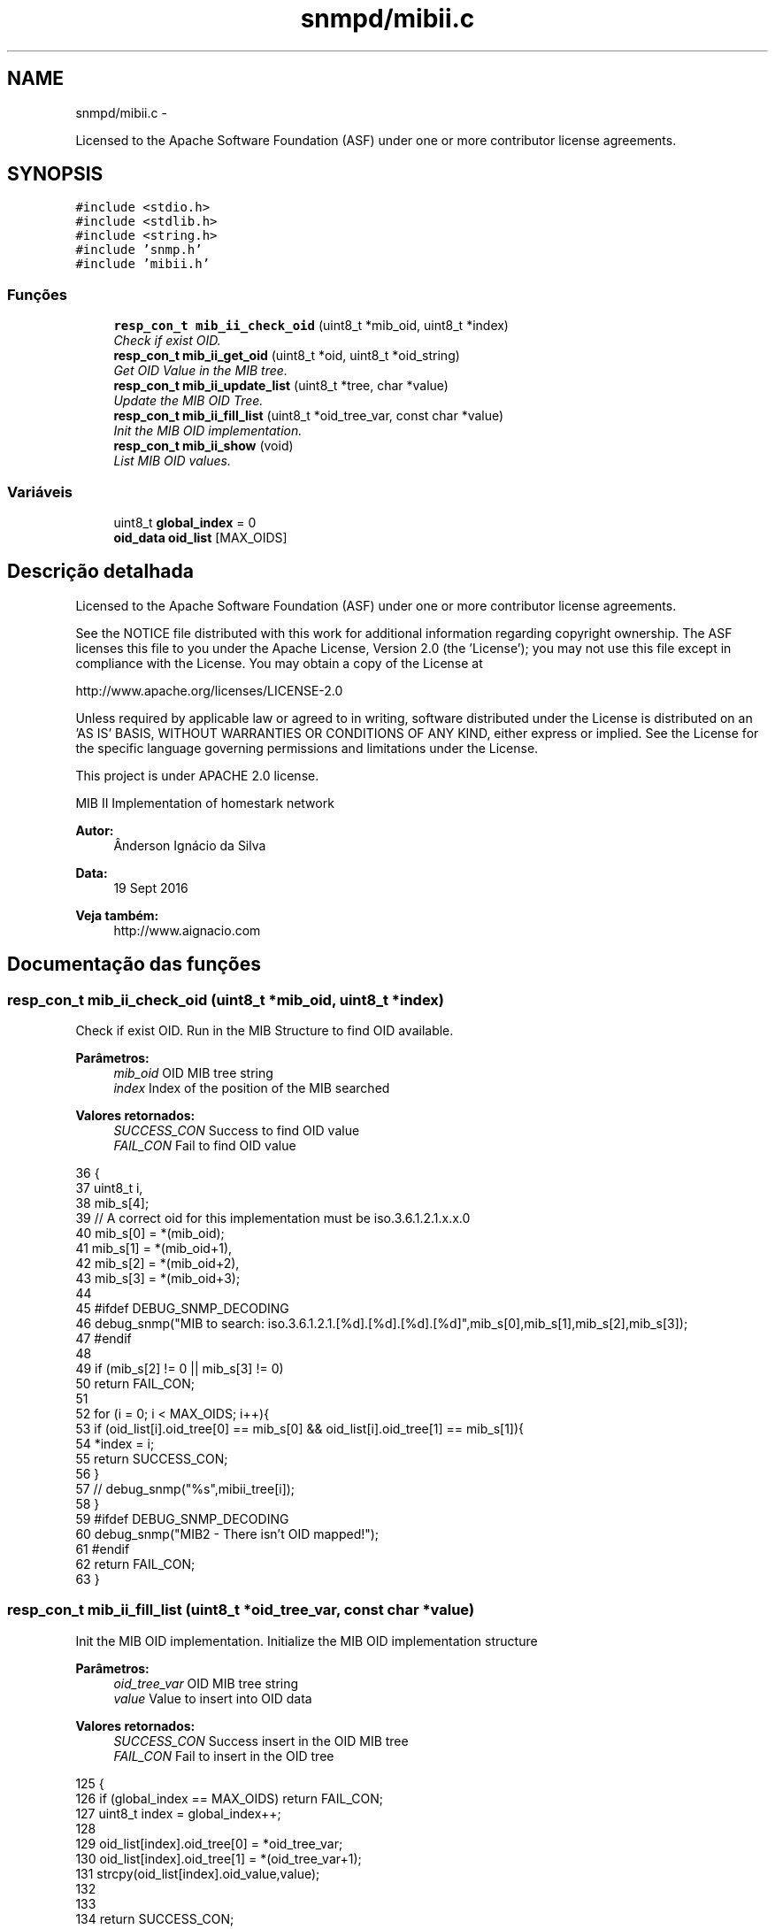 .TH "snmpd/mibii.c" 3 "Segunda, 26 de Setembro de 2016" "Version 1.0" "HomeStark_6LoWPAN_Device" \" -*- nroff -*-
.ad l
.nh
.SH NAME
snmpd/mibii.c \- 
.PP
Licensed to the Apache Software Foundation (ASF) under one or more contributor license agreements\&.  

.SH SYNOPSIS
.br
.PP
\fC#include <stdio\&.h>\fP
.br
\fC#include <stdlib\&.h>\fP
.br
\fC#include <string\&.h>\fP
.br
\fC#include 'snmp\&.h'\fP
.br
\fC#include 'mibii\&.h'\fP
.br

.SS "Funções"

.in +1c
.ti -1c
.RI "\fBresp_con_t\fP \fBmib_ii_check_oid\fP (uint8_t *mib_oid, uint8_t *index)"
.br
.RI "\fICheck if exist OID\&. \fP"
.ti -1c
.RI "\fBresp_con_t\fP \fBmib_ii_get_oid\fP (uint8_t *oid, uint8_t *oid_string)"
.br
.RI "\fIGet OID Value in the MIB tree\&. \fP"
.ti -1c
.RI "\fBresp_con_t\fP \fBmib_ii_update_list\fP (uint8_t *tree, char *value)"
.br
.RI "\fIUpdate the MIB OID Tree\&. \fP"
.ti -1c
.RI "\fBresp_con_t\fP \fBmib_ii_fill_list\fP (uint8_t *oid_tree_var, const char *value)"
.br
.RI "\fIInit the MIB OID implementation\&. \fP"
.ti -1c
.RI "\fBresp_con_t\fP \fBmib_ii_show\fP (void)"
.br
.RI "\fIList MIB OID values\&. \fP"
.in -1c
.SS "Variáveis"

.in +1c
.ti -1c
.RI "uint8_t \fBglobal_index\fP = 0"
.br
.ti -1c
.RI "\fBoid_data\fP \fBoid_list\fP [MAX_OIDS]"
.br
.in -1c
.SH "Descrição detalhada"
.PP 
Licensed to the Apache Software Foundation (ASF) under one or more contributor license agreements\&. 

See the NOTICE file distributed with this work for additional information regarding copyright ownership\&. The ASF licenses this file to you under the Apache License, Version 2\&.0 (the 'License'); you may not use this file except in compliance with the License\&. You may obtain a copy of the License at
.PP
http://www.apache.org/licenses/LICENSE-2.0
.PP
Unless required by applicable law or agreed to in writing, software distributed under the License is distributed on an 'AS IS' BASIS, WITHOUT WARRANTIES OR CONDITIONS OF ANY KIND, either express or implied\&. See the License for the specific language governing permissions and limitations under the License\&.
.PP
This project is under APACHE 2\&.0 license\&.
.PP
MIB II Implementation of homestark network 
.PP
\fBAutor:\fP
.RS 4
Ânderson Ignácio da Silva 
.RE
.PP
\fBData:\fP
.RS 4
19 Sept 2016 
.RE
.PP
\fBVeja também:\fP
.RS 4
http://www.aignacio.com 
.RE
.PP

.SH "Documentação das funções"
.PP 
.SS "\fBresp_con_t\fP mib_ii_check_oid (uint8_t *mib_oid, uint8_t *index)"

.PP
Check if exist OID\&. Run in the MIB Structure to find OID available\&.
.PP
\fBParâmetros:\fP
.RS 4
\fImib_oid\fP OID MIB tree string 
.br
\fIindex\fP Index of the position of the MIB searched
.RE
.PP
\fBValores retornados:\fP
.RS 4
\fISUCCESS_CON\fP Success to find OID value 
.br
\fIFAIL_CON\fP Fail to find OID value 
.RE
.PP

.PP
.nf
36                                                              {
37   uint8_t i,
38           mib_s[4];
39   // A correct oid for this implementation must be iso\&.3\&.6\&.1\&.2\&.1\&.x\&.x\&.0
40   mib_s[0] = *(mib_oid);
41   mib_s[1] = *(mib_oid+1),
42   mib_s[2] = *(mib_oid+2),
43   mib_s[3] = *(mib_oid+3);
44 
45   #ifdef DEBUG_SNMP_DECODING
46   debug_snmp("MIB to search: iso\&.3\&.6\&.1\&.2\&.1\&.[%d]\&.[%d]\&.[%d]\&.[%d]",mib_s[0],mib_s[1],mib_s[2],mib_s[3]);
47   #endif
48 
49   if (mib_s[2] != 0 || mib_s[3] != 0)
50     return FAIL_CON;
51 
52   for (i = 0; i < MAX_OIDS; i++){
53     if (oid_list[i]\&.oid_tree[0] == mib_s[0] && oid_list[i]\&.oid_tree[1] == mib_s[1]){
54       *index = i;
55       return SUCCESS_CON;
56     }
57     // debug_snmp("%s",mibii_tree[i]);
58   }
59   #ifdef DEBUG_SNMP_DECODING
60   debug_snmp("MIB2 - There isn't OID mapped!");
61   #endif
62   return FAIL_CON;
63 }
.fi
.SS "\fBresp_con_t\fP mib_ii_fill_list (uint8_t *oid_tree_var, const char *value)"

.PP
Init the MIB OID implementation\&. Initialize the MIB OID implementation structure
.PP
\fBParâmetros:\fP
.RS 4
\fIoid_tree_var\fP OID MIB tree string 
.br
\fIvalue\fP Value to insert into OID data
.RE
.PP
\fBValores retornados:\fP
.RS 4
\fISUCCESS_CON\fP Success insert in the OID MIB tree 
.br
\fIFAIL_CON\fP Fail to insert in the OID tree 
.RE
.PP

.PP
.nf
125                                                                      {
126   if (global_index == MAX_OIDS) return FAIL_CON;
127   uint8_t index = global_index++;
128 
129   oid_list[index]\&.oid_tree[0]  = *oid_tree_var;
130   oid_list[index]\&.oid_tree[1]  = *(oid_tree_var+1);
131   strcpy(oid_list[index]\&.oid_value,value);
132 
133 
134   return SUCCESS_CON;
135 }
.fi
.SS "\fBresp_con_t\fP mib_ii_get_oid (uint8_t *oid, uint8_t *oid_string)"

.PP
Get OID Value in the MIB tree\&. Search for OID data in the MIB tree of the OID passed\&.
.PP
\fBParâmetros:\fP
.RS 4
\fIoid\fP OID MIB tree string 
.br
\fIoid_string\fP String of the data in the OID-MIB
.RE
.PP
\fBValores retornados:\fP
.RS 4
\fISUCCESS_CON\fP Success to get the OID Value 
.br
\fIFAIL_CON\fP Fail to get the OID Value 
.RE
.PP

.PP
.nf
65                                                             {
66   #if CONTIKI_TARGET_SRF06_CC26XX
67     uint8_t index;
68     if (!mib_ii_check_oid(oid+7,&index)) return FAIL_CON;
69 
70     char data[MAX_STRINGS_LENGTH];
71     strcpy(data,oid_list[index]\&.oid_value);
72 
73     uint8_t len = strlen(data),
74             index2 = 0;
75     while (index2 <= len) {
76       *(oid_string+index2) = data[index2];
77       index2++;
78     }
79     *(oid_string+index2) = '\0';
80 
81     #ifdef DEBUG_SNMP_DECODING
82     debug_snmp("MIB2 Decode OID received:%s",data);
83     #endif
84     return SUCCESS_CON;
85   #else
86     uint8_t data[] = "z1_snmp\0";
87     uint8_t len = 8,
88             index2 = 0;
89     while (index2 <= len) {
90       *(oid_string+index2) = data[index2];
91       index2++;
92     }
93     *(oid_string+index2) = '\0';
94     #ifdef DEBUG_SNMP_DECODING
95     debug_snmp("MIB2 Decode OID received:%s",(char *)oid_string);
96     #endif
97     return SUCCESS_CON;
98   #endif
99 }
.fi
.SS "\fBresp_con_t\fP mib_ii_show (void)"

.PP
List MIB OID values\&. List all MIB Implementation with OID tree and data
.PP
\fBParâmetros:\fP
.RS 4
\fIvoid\fP Without argument
.RE
.PP
\fBValores retornados:\fP
.RS 4
\fISUCCESS_CON\fP Success to list OID tree 
.br
\fIFAIL_CON\fP Fail to list OID tree 
.RE
.PP

.PP
.nf
137                             {
138   #ifdef DEBUG_SNMP_DECODING
139   size_t i = 0;
140     for (i=0; i < global_index; i++) {
141       debug_snmp("Index:%d",i);
142       debug_snmp("OID Tree: iso\&.3\&.6\&.1\&.2\&.1\&.%d\&.%d\&.0",oid_list[i]\&.oid_tree[0],oid_list[i]\&.oid_tree[1]);
143       debug_snmp("OID Value:%s",oid_list[i]\&.oid_value);
144     }
145   #endif
146   return SUCCESS_CON;
147 }
.fi
.SS "\fBresp_con_t\fP mib_ii_update_list (uint8_t *tree, char *value)"

.PP
Update the MIB OID Tree\&. Search for OID initialized and update the data in the tree, we need to fill the OID first
.PP
\fBParâmetros:\fP
.RS 4
\fIoid\fP OID MIB tree string 
.br
\fIoid_string\fP String of the data in the OID-MIB
.RE
.PP
\fBValores retornados:\fP
.RS 4
\fISUCCESS_CON\fP Success update the OID MIB tree 
.br
\fIFAIL_CON\fP Fail to update the OID tree 
.RE
.PP

.PP
.nf
101                                                          {
102   uint8_t index_list;
103   uint8_t tree_format[4];
104   uint8_t mib1 = *tree;
105   uint8_t mib2 = *(tree+1);
106 
107   tree_format[0] = mib1;
108   tree_format[1] = mib2;
109   tree_format[2] = 0;
110   tree_format[3] = 0;
111 
112   // sprintf((void *)tree_format,"%c%c%c%c",mib1,mib2,mib3-0x30,mib4-0x30);
113   if (!mib_ii_check_oid(tree_format, &index_list)) return FAIL_CON;
114   sprintf(oid_list[index_list]\&.oid_value,"%s",value);
115 
116 
117   #ifdef DEBUG_SNMP_DECODING
118   debug_snmp("Update MIB2 Indice:%d",index_list);
119   debug_snmp("OID Tree: iso\&.3\&.6\&.1\&.2\&.1\&.%d\&.%d\&.0",oid_list[index_list]\&.oid_tree[0],oid_list[index_list]\&.oid_tree[1]);
120   debug_snmp("OID Value:%s",oid_list[index_list]\&.oid_value);
121   #endif
122   return SUCCESS_CON;
123 }
.fi
.SH "Autor"
.PP 
Gerado automaticamente por Doxygen para HomeStark_6LoWPAN_Device a partir do código fonte\&.
